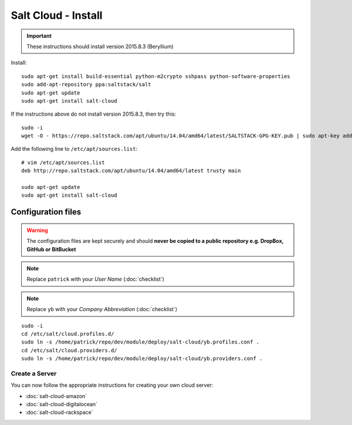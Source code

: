 Salt Cloud - Install
********************

.. highlight:: bash

.. important:: These instructions should install version 2015.8.3 (Beryllium)

Install::

  sudo apt-get install build-essential python-m2crypto sshpass python-software-properties
  sudo add-apt-repository ppa:saltstack/salt
  sudo apt-get update
  sudo apt-get install salt-cloud

If the instructions above do not install version 2015.8.3, then try this::

  sudo -i
  wget -O - https://repo.saltstack.com/apt/ubuntu/14.04/amd64/latest/SALTSTACK-GPG-KEY.pub | sudo apt-key add -

Add the following line to ``/etc/apt/sources.list``::

  # vim /etc/apt/sources.list
  deb http://repo.saltstack.com/apt/ubuntu/14.04/amd64/latest trusty main

  sudo apt-get update
  sudo apt-get install salt-cloud

Configuration files
-------------------

.. warning:: The configuration files are kept securely and should **never be
             copied to a public repository e.g. DropBox, GitHub or BitBucket**

.. note:: Replace ``patrick`` with your *User Name* (:doc:`checklist`)

.. note:: Replace ``yb`` with your *Company Abbreviation* (:doc:`checklist`)

::

  sudo -i
  cd /etc/salt/cloud.profiles.d/
  sudo ln -s /home/patrick/repo/dev/module/deploy/salt-cloud/yb.profiles.conf .
  cd /etc/salt/cloud.providers.d/
  sudo ln -s /home/patrick/repo/dev/module/deploy/salt-cloud/yb.providers.conf .

Create a Server
===============

You can now follow the appropriate instructions for creating your own cloud
server:

- :doc:`salt-cloud-amazon`
- :doc:`salt-cloud-digitalocean`
- :doc:`salt-cloud-rackspace`
